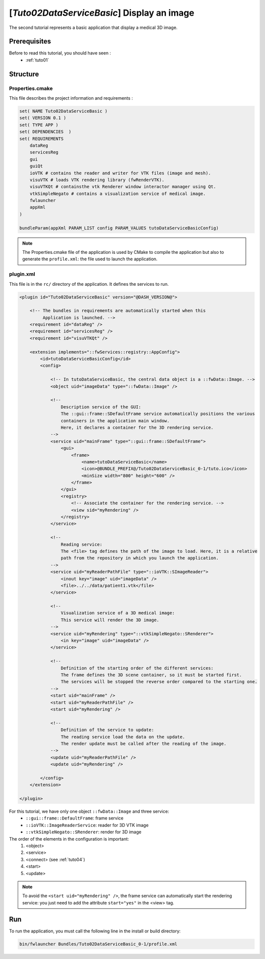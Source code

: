 .. _tuto02:

*********************************************
[*Tuto02DataServiceBasic*] Display an image
*********************************************

The second tutorial represents a basic application that display a medical 3D image. 

.. figure:: ../media/tuto02DataServiceBasic.png
    :scale: 50
    :align: center
    

Prerequisites
--------------

Before to read this tutorial, you should have seen :
 * :ref:`tuto01`
 

Structure
----------

Properties.cmake
~~~~~~~~~~~~~~~~~

This file describes the project information and requirements :

.. code-block:: cmake

    set( NAME Tuto02DataServiceBasic )
    set( VERSION 0.1 )
    set( TYPE APP )
    set( DEPENDENCIES  )
    set( REQUIREMENTS
        dataReg
        servicesReg
        gui
        guiQt
        ioVTK # contains the reader and writer for VTK files (image and mesh).
        visuVTK # loads VTK rendering library (fwRenderVTK).
        visuVTKQt # containsthe vtk Renderer window interactor manager using Qt.
        vtkSimpleNegato # contains a visualization service of medical image.
        fwlauncher
        appXml
    )

    bundleParam(appXml PARAM_LIST config PARAM_VALUES tutoDataServiceBasicConfig)

.. note::

    The Properties.cmake file of the application is used by CMake to compile the application but also to generate the
    ``profile.xml``: the file used to launch the application. 
    

plugin.xml
~~~~~~~~~~~

This file is in the ``rc/`` directory of the application. It defines the services to run.
 
.. code-block:: xml

    <plugin id="Tuto02DataServiceBasic" version="@DASH_VERSION@">

        <!-- The bundles in requirements are automatically started when this 
             Application is launched. -->
        <requirement id="dataReg" />
        <requirement id="servicesReg" />
        <requirement id="visuVTKQt" />

        <extension implements="::fwServices::registry::AppConfig">
            <id>tutoDataServiceBasicConfig</id>
            <config>

                <!-- In tutoDataServiceBasic, the central data object is a ::fwData::Image. -->
                <object uid="imageData" type="::fwData::Image" />

                <!--
                    Description service of the GUI:
                    The ::gui::frame::SDefaultFrame service automatically positions the various
                    containers in the application main window.
                    Here, it declares a container for the 3D rendering service.
                -->
                <service uid="mainFrame" type="::gui::frame::SDefaultFrame">
                    <gui>
                        <frame>
                            <name>tutoDataServiceBasic</name>
                            <icon>@BUNDLE_PREFIX@/Tuto02DataServiceBasic_0-1/tuto.ico</icon>
                            <minSize width="800" height="600" />
                        </frame>
                    </gui>
                    <registry>
                        <!-- Associate the container for the rendering service. -->
                        <view sid="myRendering" />
                    </registry>
                </service>

                <!--
                    Reading service:
                    The <file> tag defines the path of the image to load. Here, it is a relative
                    path from the repository in which you launch the application.
                -->
                <service uid="myReaderPathFile" type="::ioVTK::SImageReader">
                    <inout key="image" uid="imageData" />
                    <file>../../data/patient1.vtk</file>
                </service>

                <!--
                    Visualization service of a 3D medical image:
                    This service will render the 3D image.
                -->
                <service uid="myRendering" type="::vtkSimpleNegato::SRenderer">
                    <in key="image" uid="imageData" />
                </service>

                <!--
                    Definition of the starting order of the different services:
                    The frame defines the 3D scene container, so it must be started first.
                    The services will be stopped the reverse order compared to the starting one.
                -->
                <start uid="mainFrame" />
                <start uid="myReaderPathFile" />
                <start uid="myRendering" />

                <!--
                    Definition of the service to update:
                    The reading service load the data on the update.
                    The render update must be called after the reading of the image.
                -->
                <update uid="myReaderPathFile" />
                <update uid="myRendering" />

            </config>
        </extension>

    </plugin>

    
For this tutorial, we have only one object ``::fwData::Image`` and three service:
 * ``::gui::frame::DefaultFrame``: frame service
 * ``::ioVTK::ImageReaderService``: reader for 3D VTK image
 * ``::vtkSimpleNegato::SRenderer``: render for 3D image
 
The order of the elements in the configuration is important: 
  #. <object>
  #. <service>
  #. <connect> (see :ref:`tuto04`)
  #. <start>
  #. <update>
 
.. note::
    To avoid the ``<start uid="myRendering" />``, the frame service can automatically start the rendering service: you 
    just need to add the attribute ``start="yes"`` in the <view> tag. 

Run
----

To run the application, you must call the following line in the install or build directory:

.. code::

    bin/fwlauncher Bundles/Tuto02DataServiceBasic_0-1/profile.xml
